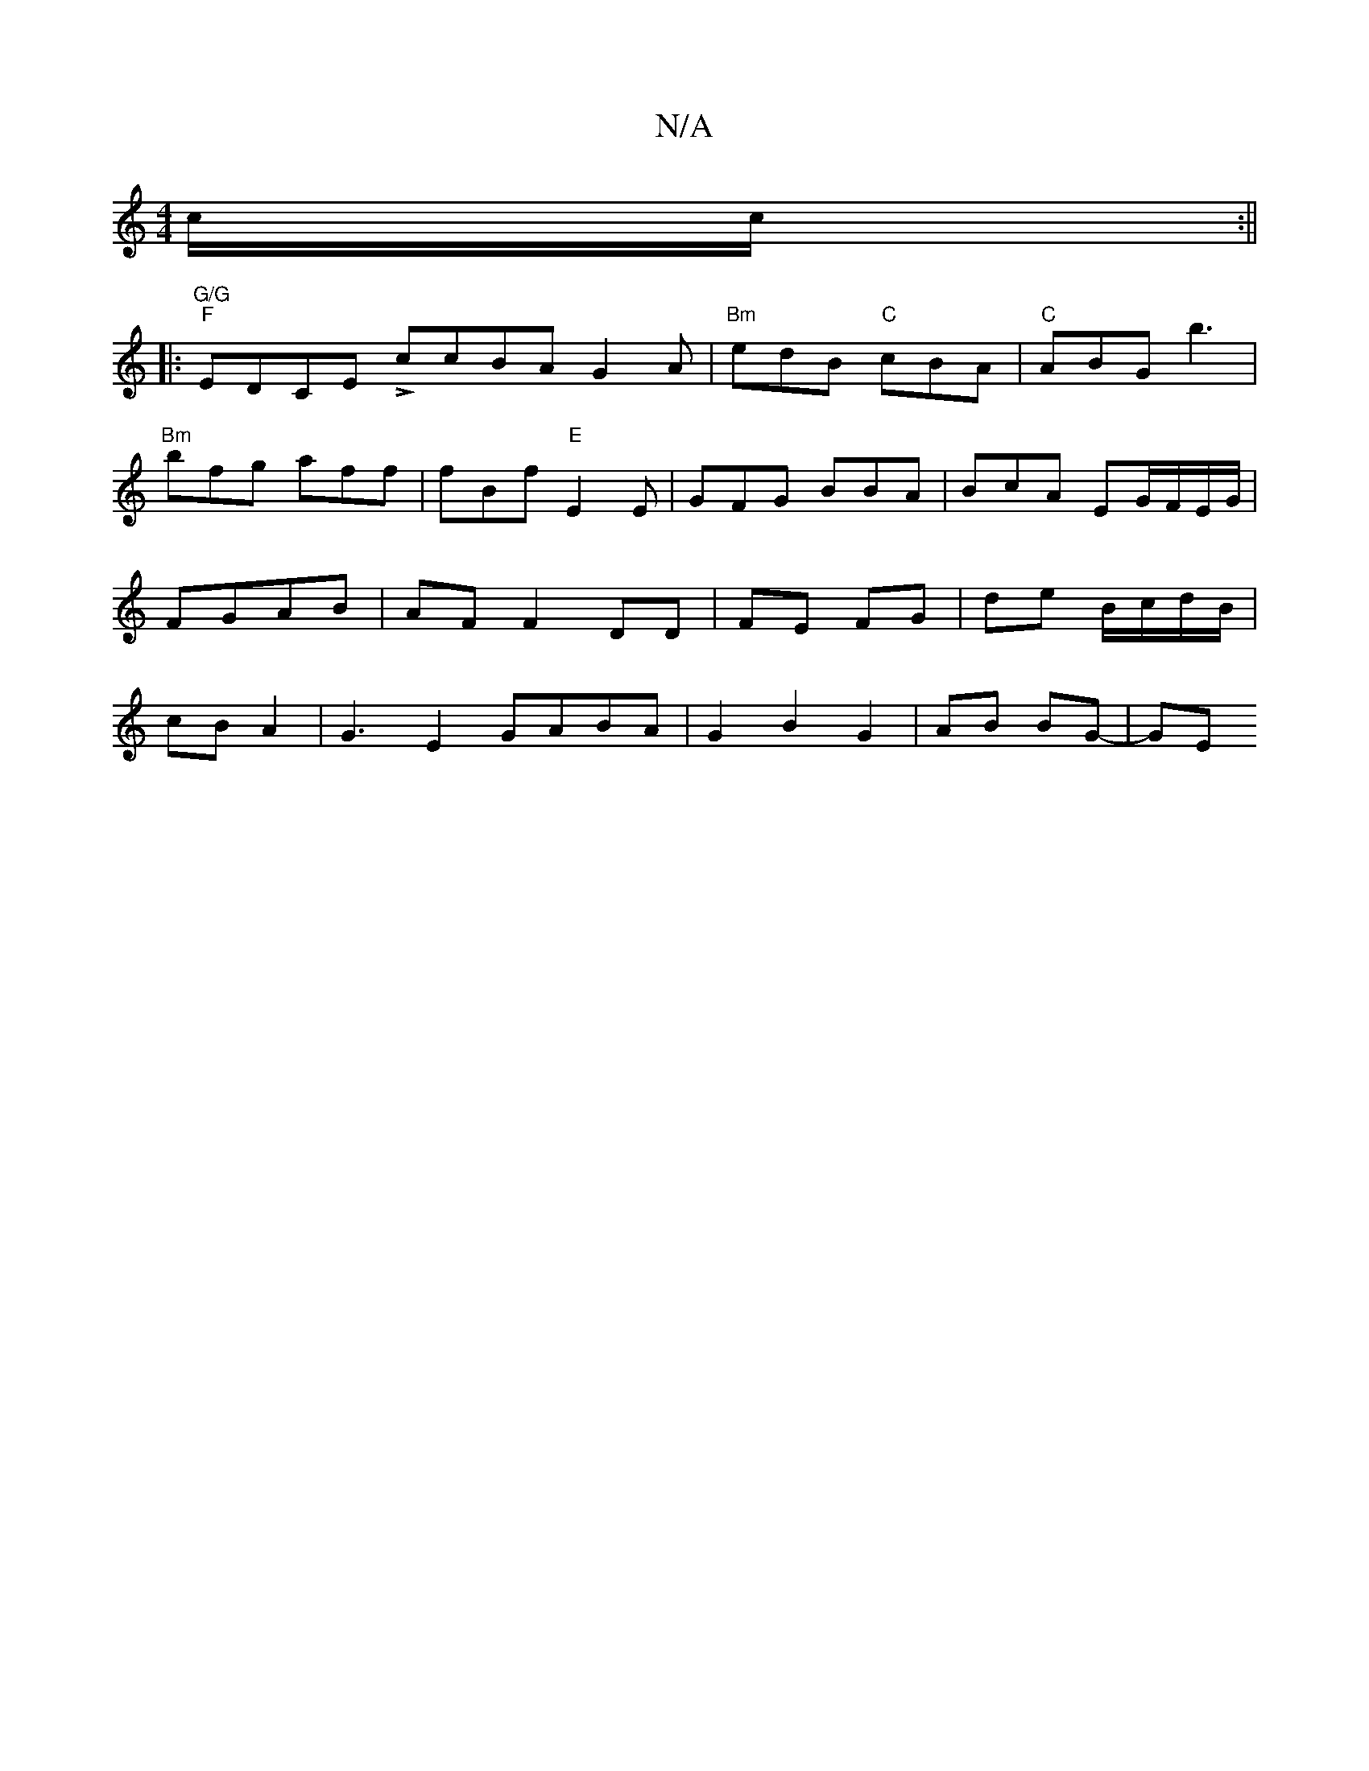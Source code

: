 X:1
T:N/A
M:4/4
R:N/A
K:Cmajor
c/c/ :||
|: "G/G" "F"EDCE LccBA G2A | "Bm"edB "C"cBA | "C" ABG b3 | "Bm"bfg aff | fBf "E"E2E|GFG BBA|BcA EG/F/E/G/ | FGAB | AF F2 DD | FE FG | de B/c/d/B/ | cB A2 | G3 E2 GABA | G2 B2 G2 | AB BG- | GE